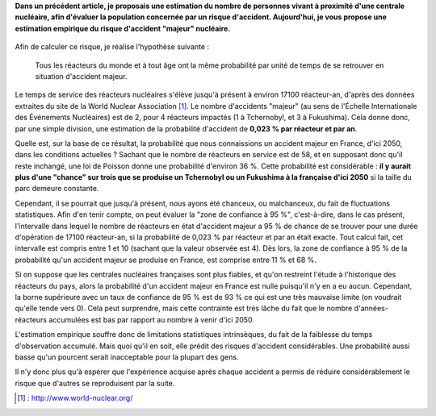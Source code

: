 .. title: Détermination empirique de la probabilité d'un accident nucléaire "majeur"
.. slug: determination-empirique-de-la-probabilite-dun-accident-nucleaire-majeur
.. date: 2017-05-27 17:11:40 UTC+02:00
.. tags: mathjax, nucléaire
.. category: sciences
.. link: 
.. description: 
.. type: text

**Dans un précédent article, je proposais une estimation du nombre de personnes vivant à proximité d'une centrale nucléaire, afin d'évaluer la population concernée par un risque d'accident. Aujourd'hui, je vous propose une estimation empirique du risque d'accident "majeur" nucléaire.**

 .. TEASER_END

Afin de calculer ce risque, je réalise l'hypothèse suivante :

    Tous les réacteurs du monde et à tout âge ont la même probabilité par unité de temps de se retrouver en situation d'accident majeur.

Le temps de service des réacteurs nucléaires s'élève jusqu'à présent à environ 17100 réacteur-an, d'après des données extraites du site de la World Nuclear Association [#]_. Le nombre d'accidents "majeur" (au sens de l'Échelle Internationale des Événements Nucléaires) est de 2, pour 4 réacteurs impactés (1 à Tchernobyl, et 3 à Fukushima). Cela donne donc, par une simple division, une estimation de la probabilité d'accident de **0,023 % par réacteur et par an**.

Quelle est, sur la base de ce résultat, la probabilité que nous connaissions un accident majeur en France, d'ici 2050, dans les conditions actuelles ? Sachant que le nombre de réacteurs en service est de 58, et en supposant donc qu'il reste inchangé, une loi de Poisson donne une probabilité d'environ 36 %. Cette probabilité est considérable : **il y aurait plus d'une "chance" sur trois que se produise un Tchernobyl ou un Fukushima à la française d'ici 2050** si la taille du parc demeure constante.

Cependant, il se pourrait que jusqu'à présent, nous ayons été chanceux, ou malchanceux, du fait de fluctuations statistiques. Afin d'en tenir compte, on peut évaluer la "zone de confiance à 95 %", c'est-à-dire, dans le cas présent, l'intervalle dans lequel le nombre de réacteurs en état d'accident majeur a 95 % de chance de se trouver pour une durée d'opération de 17100 réacteur-an, si la probabilité de 0,023 % par réacteur et par an était exacte. Tout calcul fait, cet intervalle est compris entre 1 et 10 (sachant que la valeur observée est 4). Dès lors, la zone de confiance à 95 % de la probabilité qu'un accident majeur se produise en France, est comprise entre 11 % et 68 %.

Si on suppose que les centrales nucléaires françaises sont plus fiables, et qu'on restreint l'étude à l'historique des réacteurs du pays, alors la probabilité d'un accident majeur en France est nulle puisqu'il n'y en a eu aucun. Cependant, la borne supérieure avec un taux de confiance de 95 % est de 93 % ce qui est une très mauvaise limite (on voudrait qu'elle tende vers 0). Cela peut surprendre, mais cette contrainte est très lâche du fait que le nombre d'années-réacteurs accumulées est bas par rapport au nombre à venir d'ici 2050.

L'estimation empirique souffre donc de limitations statistiques intrinsèques, du fait de la faiblesse du temps d'observation accumulé. Mais quoi qu'il en soit, elle prédit des risques d'accident considérables. Une probabilité aussi basse qu'un pourcent serait inacceptable pour la plupart des gens.

Il n'y donc plus qu'à espérer que l'expérience acquise après chaque accident a permis de réduire considérablement le risque que d'autres se reproduisent par la suite.

.. [#] : http://www.world-nuclear.org/

 

 
